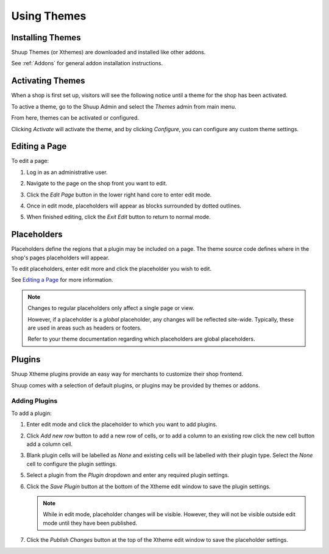 Using Themes
===================

Installing Themes
~~~~~~~~~~~~~~~~~

Shuup Themes (or Xthemes) are downloaded and installed like other
addons.

See :ref:`Addons` for general addon installation instructions.

Activating Themes
~~~~~~~~~~~~~~~~~

When a shop is first set up, visitors will see the following notice
until a theme for the shop has been activated.

.. image:: using-themes/no-theme-selected.png

To active a theme, go to the Shuup Admin and select the `Themes`
admin from main menu.

.. image:: using-themes/themes-menu.png

From here, themes can be activated or configured.

.. image:: using-themes/activate-theme.png

Clicking `Activate` will activate the theme, and by clicking
`Configure`, you can configure any custom theme settings.

Editing a Page
~~~~~~~~~~~~~~

To edit a page:

1. Log in as an administrative user.
2. Navigate to the page on the shop front you want to edit.
3. Click the `Edit Page` button in the lower right hand core to enter
   edit mode.

   .. image:: using-themes/edit-page-button.png

4. Once in edit mode, placeholders will appear as blocks surrounded by
   dotted outlines.

   .. image:: using-themes/edit-mode.png

5. When finished editing, click the `Exit Edit` button to return to
   normal mode.

   .. image:: using-themes/exit-edit-button.png

Placeholders
~~~~~~~~~~~~

Placeholders define the regions that a plugin may be included on a
page. The theme source code defines where in the shop's pages
placeholders will appear.

To edit placeholders, enter edit more and click the placeholder you
wish to edit.

See `Editing a Page`_ for more information.

.. note::

   Changes to regular placeholders only affect a single page or view.

   However, if a placeholder is a *global* placeholder, any changes
   will be reflected site-wide. Typically, these are used in areas
   such as headers or footers.

   Refer to your theme documentation regarding which placeholders are
   global placeholders.

Plugins
~~~~~~~

Shuup Xtheme plugins provide an easy way for merchants to customize
their shop frontend.

Shuup comes with a selection of default plugins, or plugins may be
provided by themes or addons.

Adding Plugins
--------------

To add a plugin:

1. Enter edit mode and click the placeholder to which you want to add
   plugins.

2. Click `Add new row` button to add a new row of cells, or to add a
   column to an existing row click the new cell button add a column
   cell.

   .. image:: using-themes/add-new-row-button.png

   .. image:: using-themes/add-new-row-button.png

3. Blank plugin cells will be labelled as *None* and existing cells
   will be labelled with their plugin type. Select the *None* cell to
   configure the plugin settings.

   .. image:: using-themes/blank-plugin.png

5. Select a plugin from the `Plugin` dropdown and enter any required
   plugin settings.

   .. image:: using-themes/plugin-dropdown.png


6. Click the `Save Plugin` button at the bottom of the Xtheme edit
   window to save the plugin settings.

   .. image:: using-themes/save-plugin-button.png

   .. note::

      While in edit mode, placeholder changes will be visible. However,
      they will not be visible outside edit mode until they have been
      published.

7. Click the `Publish Changes` button at the top of the Xtheme edit
   window to save the placeholder settings.

   .. image:: using-themes/publish-changes-button.png
